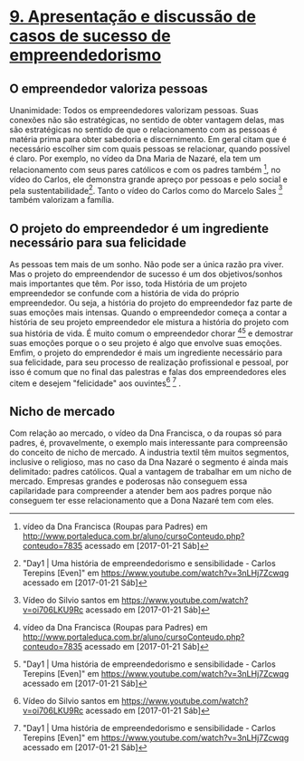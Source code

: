 * _9. Apresentação e discussão de casos de sucesso de empreendedorismo_

** O empreendedor valoriza pessoas
   Unanimidade: Todos os empreendedores valorizam pessoas. Suas conexões
   não são estratégicas, no sentido de obter vantagem delas, mas são
   estratégicas no sentido de que o relacionamento com as pessoas é matéria
   prima para obter sabedoria e discernimento.
   Em geral citam que é necessário escolher sim com quais pessoas se
   relacionar, quando possível é claro.
   Por exemplo, no vídeo da Dna Maria de Nazaré, ela tem um
   relacionamento com seus pares católicos e com os padres
   também [fn:VideoMariaDeNazare], no vídeo do Carlos, ele demonstra
   grande apreço por pessoas e pelo social e pela
   sustentabilidade[fn:CarlosEngCivil]. Tanto o vídeo do Carlos como do
   Marcelo Sales [fn:VideoDoSilvioSantos] também valorizam a família.

** O projeto do empreendedor é um ingrediente necessário para sua felicidade 
   As pessoas tem mais de um sonho. Não pode ser a única razão pra
   viver. Mas o projeto do empreendendor de sucesso é um dos objetivos/sonhos
   mais importantes que têm. Por isso, toda História de um projeto
   empreendedor se confunde com a  história de vida do próprio
   empreendedor. Ou seja, a história do projeto do empreendedor faz
   parte de suas emoções mais intensas. Quando o empreendedor começa a contar a
   história de seu projeto empreendedor ele mistura a história do projeto
   com sua história de vida. 
   É muito comum o empreendedor chorar [fn:VideoMariaDeNazare][fn:CarlosEngCivil] e demostrar suas emoções porque o
   o seu projeto é algo que envolve suas emoções.
   Emfim, o projeto do emprendedor é mais um ingrediente necessário para
   sua felicidade, para seu processo de realização profissional e pessoal, por isso é comum que no final das palestras e falas
   dos empreendedores eles citem e desejem "felicidade" aos
   ouvintes[fn:VideoDoSilvioSantos] [fn:CarlosEngCivil] .
   
** Nicho de mercado
   Com relação ao mercado, o vídeo da Dna Francisca, o da roupas só
   para padres, é, provavelmente, o exemplo mais interessante para
   compreensão do conceito de nicho de mercado.
   A industria textil têm muitos segmentos, inclusive o religioso, mas
   no caso da Dna Nazaré o segmento é ainda mais delimitado: padres
   católicos.
   Qual a vantagem de trabalhar em um nicho de mercado. Empresas
   grandes e poderosas não conseguem essa capilaridade para
   compreender a atender bem aos padres porque não conseguem ter esse
   relacionamento que a Dona Nazaré tem com eles.
   
   


[fn:VideoMariaDeNazare] https://www.youtube.com/watch?v=JdCwyINYMf0

[fn:VideoMariaDeNazare] vídeo da Dna Francisca (Roupas para Padres)
em http://www.portaleduca.com.br/aluno/cursoConteudo.php?conteudo=7835
acessado em [2017-01-21 Sáb]

[fn:VideoDoSilvioSantos] Vídeo do Silvio santos em
https://www.youtube.com/watch?v=oi706LKU9Rc acessado em [2017-01-21 Sáb]

[fn:CarlosEngCivil] "Day1 | Uma história de empreendedorismo e
sensibilidade - Carlos Terepins [Even]" em
https://www.youtube.com/watch?v=3nLHj7Zcwqg acessado em [2017-01-21 Sáb]

[fn:VideoDoMarceloSalesNerd] Palestra Empreendedorismo - As Conexões que Movem a Vida em
https://www.youtube.com/watch?v=eStNcJ7S7No acessado em [2017-01-21 Sáb]
